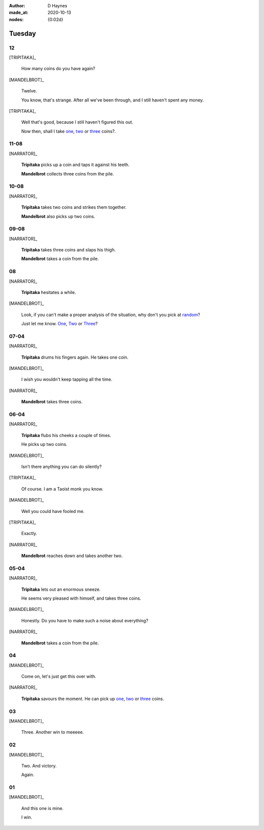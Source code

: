 :author:    D Haynes
:made_at:   2020-10-13
:nodes: {0:02d}

.. entity:: SETTINGS
   :types: turberfield.punchline.types.Settings

.. entity:: TRIPITAKA
   :types: turberfield.punchline.types.Eponymous

.. entity:: MANDELBROT
   :types: turberfield.punchline.types.Eponymous


Tuesday
=======

12
--

[TRIPITAKA]_

    How many coins do you have again?

[MANDELBROT]_

    Twelve.

    You know, that's strange. After all we've been through, and I still haven't
    spent any money.

[TRIPITAKA]_

    Well that's good, because I still haven't figured this out.

    Now then, shall I take `one <01.html>`__, `two <02.html>`__ or `three <03.html>`__ coins?.

.. property:: SETTINGS.punchline-states-refresh none

11-08
-----

[NARRATOR]_

    **Tripitaka** picks up a coin and taps it against his teeth.

    **Mandelbrot** collects three coins from the pile.

.. property:: SETTINGS.punchline-states-refresh tuesday/04.html

10-08
-----

[NARRATOR]_

    **Tripitaka** takes two coins and strikes them together.

    **Mandelbrot** also picks up two coins.

.. property:: SETTINGS.punchline-states-refresh tuesday/04.html

09-08
-----

[NARRATOR]_

    **Tripitaka** takes three coins and slaps his thigh.

    **Mandelbrot** takes a coin from the pile.

.. property:: SETTINGS.punchline-states-refresh tuesday/04.html

08
--

[NARRATOR]_

    **Tripitaka** hesitates a while.

[MANDELBROT]_

    Look, if you can't make a proper analysis of the situation, why don't you
    pick at random_?

    Just let me know.
    `One <05.html>`__, `Two <06.html>`__ or `Three <07.html>`__?

.. property:: SETTINGS.punchline-states-refresh none

07-04
-----

[NARRATOR]_

    **Tripitaka** drums his fingers again. He takes one coin.

[MANDELBROT]_

    I wish you wouldn't keep tapping all the time.

[NARRATOR]_

    **Mandelbrot** takes three coins.

.. property:: SETTINGS.punchline-states-refresh tuesday/08.html

06-04
-----

[NARRATOR]_

    **Tripitaka** flubs his cheeks a couple of times.

    He picks up two coins.

[MANDELBROT]_

    Isn't there anything you can do silently?

[TRIPITAKA]_

    Of course. I am a Taoist monk you know.

[MANDELBROT]_

    Well you could have fooled me.

[TRIPITAKA]_

    Exactly.

[NARRATOR]_

    **Mandelbrot** reaches down and takes another two.

.. property:: SETTINGS.punchline-states-refresh tuesday/08.html

05-04
-----

[NARRATOR]_

    **Tripitaka** lets out an enormous sneeze.

    He seems very pleased with himself, and takes three coins.

[MANDELBROT]_

    Honestly. Do you have to make such a noise about everything?

[NARRATOR]_

    **Mandelbrot** takes a coin from the pile.

.. property:: SETTINGS.punchline-states-refresh tuesday/08.html

04
--

[MANDELBROT]_

    Come on, let's just get this over with.

[NARRATOR]_

    **Tripitaka** savours the moment. He can pick up
    `one <09.html>`__, `two <10.html>`__ or `three <11.html>`__ coins.

.. property:: SETTINGS.punchline-states-refresh none

03
--

[MANDELBROT]_

    Three. Another win to meeeee.

.. property:: SETTINGS.punchline-states-refresh index/02.html

02
--

[MANDELBROT]_

    Two. And victory.

    Again.

.. property:: SETTINGS.punchline-states-refresh index/02.html

01
--

[MANDELBROT]_

    And this one is mine.

    I win.

.. property:: SETTINGS.punchline-states-refresh index/02.html

.. _random: https://www.random.org/integers/?num=1&min=1&max=3&col=1&base=10&format=html
